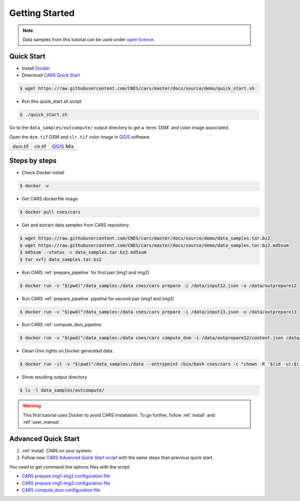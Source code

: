 .. _getting_started:

===============
Getting Started
===============

.. note::

  Data samples from this tutorial can be used under `open licence <https://www.etalab.gouv.fr/licence-ouverte-open-licence>`_.

Quick Start
===========
* Install `Docker <https://docs.docker.com/get-docker/>`_
* Download `CARS Quick Start  <https://raw.githubusercontent.com/CNES/cars/master/docs/source/demo/quick_start.sh>`_

.. code-block:: console

    $ wget https://raw.githubusercontent.com/CNES/cars/master/docs/source/demo/quick_start.sh

* Run this quick_start.sh script

.. code-block:: console

    $ ./quick_start.sh

Go to the ``data_samples/outcompute/`` output directory to get a :term:`DSM` and color image associated.

Open the ``dsm.tif`` DSM and ``clr.tif`` color image in `QGIS`_ software.

.. |dsm| image:: images/dsm.png
  :width: 100%
.. |clr| image:: images/clr.png
  :width: 100%
.. |dsmclr| image:: images/dsm_clr.png
  :width: 100%

+--------------+-------------+-------------+
|   dsm.tif    |   clr.tif   | `QGIS`_ Mix |
+--------------+-------------+-------------+
| |dsm|        | |clr|       |  |dsmclr|   |
+--------------+-------------+-------------+

Steps by steps
==============

* Check Docker install

.. code-block:: console

    $ docker -v

* Get CARS dockerfile image

.. code-block:: console

    $ docker pull cnes/cars

* Get and extract data samples from CARS repository:

.. code-block:: console

    $ wget https://raw.githubusercontent.com/CNES/cars/master/docs/source/demo/data_samples.tar.bz2
    $ wget https://raw.githubusercontent.com/CNES/cars/master/docs/source/demo/data_samples.tar.bz2.md5sum
    $ md5sum --status -c data_samples.tar.bz2.md5sum
    $ tar xvfj data_samples.tar.bz2

* Run CARS :ref:`prepare_pipeline` for first pair (img1 and img2)

.. code-block:: console

    $ docker run -v "$(pwd)"/data_samples:/data cnes/cars prepare -i /data/input12.json -o /data/outprepare12

* Run CARS :ref:`prepare_pipeline` pipeline for second pair (img1 and img3)

.. code-block:: console

    $ docker run -v "$(pwd)"/data_samples:/data cnes/cars prepare -i /data/input13.json -o /data/outprepare13

* Run CARS :ref:`compute_dsm_pipeline`

.. code-block:: console

    $ docker run -v "$(pwd)"/data_samples:/data cnes/cars compute_dsm -i /data/outprepare12/content.json /data/outprepare13/content.json  -o /data/outcompute/

* Clean Unix rights on Docker generated data.

.. code-block:: console

    $ docker run -it -v "$(pwd)"/data_samples:/data --entrypoint /bin/bash cnes/cars -c "chown -R '$(id -u):$(id -g)' /data/"

* Show resulting output directory

.. code-block:: console

    $ ls -l data_samples/outcompute/


.. warning::

	This first tutorial uses Docker to avoid CARS installation. To go further, follow :ref:`install` and :ref:`user_manual`.


Advanced Quick Start
====================

1. :ref:`install` CARS on your system.

2. Follow now `CARS Advanced Quick Start script  <https://raw.githubusercontent.com/CNES/cars/master/docs/source/demo/quick_start_advanced.sh>`_ with the same steps than previous quick start.

You need to get command line options files with the script:

- `CARS prepare img1-img2 configuration file  <https://raw.githubusercontent.com/CNES/cars/master/docs/source/demo/args_prepare12.txt>`_
- `CARS prepare img1-img3 configuration file  <https://raw.githubusercontent.com/CNES/cars/master/docs/source/demo/args_prepare13.txt>`_
- `CARS compute_dsm configuration file  <https://raw.githubusercontent.com/CNES/cars/master/docs/source/demo/args_compute.txt>`_


.. _`QGIS`: https://www.qgis.org/
